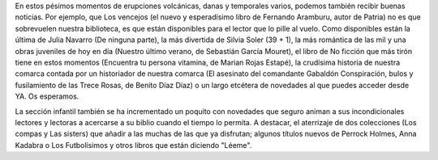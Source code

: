 .. title: Novedades de Octubre
.. slug: novedades-de-octubre
.. date: 2021-10-03 10:00
.. tags: Novedades, Libros, Catálogo
.. description: Novedades de Octubre en la Biblioteca

En estos pésimos momentos de erupciones volcánicas, danas y temporales varios, podemos también recibir buenas noticias. Por ejemplo, que Los vencejos (el nuevo y esperadísimo libro de Fernando Aramburu, autor de Patria) no es que sobrevuelen nuestra biblioteca, es que están disponibles para el lector que lo pille al vuelo. Como disponibles están la última de Julia Navarro (De ninguna parte), la más divertida de Silvia Soler (39 + 1), la más romántica de las mil y una obras juveniles de hoy en día (Nuestro último verano, de Sebastián García Mouret), el libro de No ficción que más tirón tiene en estos momentos (Encuentra tu persona vitamina, de Marian Rojas Estapé), la crudísima historia de nuestra comarca contada por un historiador de nuestra comarca (El asesinato del comandante Gabaldón Conspiración, bulos y fusilamiento de las Trece Rosas, de Benito Díaz Díaz) o un largo etcétera de novedades al que puedes acceder desde YA. Os esperamos.

La sección infantil también se ha incrementado un poquito con novedades que seguro animan a sus incondicionales lectores y lectoras a acercarse a su biblio cuando el tiempo lo permita. A destacar, el aterrizaje de dos colecciones (Los compas y Las sisters) que añadir a las muchas de las que ya disfrutan; algunos títulos nuevos de Perrock Holmes, Anna Kadabra o Los Futbolísimos y otros libros que están diciendo "Léeme".

.. gallery:: 2021/novedades-octubre
